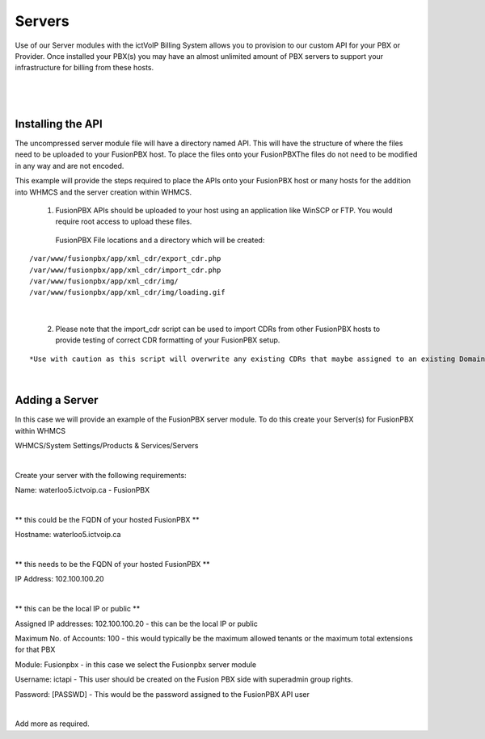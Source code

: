 *********
Servers
*********

Use of our Server modules with the ictVoIP Billing System allows you to provision to our custom API for your PBX or Provider. Once installed your PBX(s) you may have an almost unlimited amount of PBX servers to support your infrastructure for billing from these hosts.

|

 .. image:: ../_static/images/admin/servers1.png
        :scale: 70%
        :align: center
        :alt: Adding a new Provider or PBX
        
|

Installing the API
*******************

The uncompressed server module file will have a directory named API. This will have the structure of where the files need to be uploaded to your FusionPBX host. 
To place the files onto your FusionPBXThe files do not need to be modified in any way and are not encoded. 

This example will provide the steps required to place the APIs onto your FusionPBX host or many hosts for the addition into WHMCS and the server creation within WHMCS.

  1) FusionPBX APIs should be uploaded to your host using an application like WinSCP or FTP. You would require root access to upload these files.  
  
    FusionPBX File locations and a directory which will be created:

::

    /var/www/fusionpbx/app/xml_cdr/export_cdr.php
    /var/www/fusionpbx/app/xml_cdr/import_cdr.php  
    /var/www/fusionpbx/app/xml_cdr/img/
    /var/www/fusionpbx/app/xml_cdr/img/loading.gif

|


  2) Please note that the import_cdr script can be used to import CDRs from other FusionPBX hosts to provide testing of correct CDR formatting of your FusionPBX setup. 
  
::   

*Use with caution as this script will overwrite any existing CDRs that maybe assigned to an existing Domain/Tenant.*
   
|


Adding a Server
****************

In this case we will provide an example of the FusionPBX server module. To do this create your Server(s) for FusionPBX within WHMCS

::

WHMCS/System Settings/Products & Services/Servers

|

Create your server with the following requirements:


::

Name: waterloo5.ictvoip.ca - FusionPBX

|

** this could be the FQDN of your hosted FusionPBX **

::

Hostname: waterloo5.ictvoip.ca

|
** this needs to be the FQDN of your hosted FusionPBX **

::

IP Address: 102.100.100.20

|
** this can be the local IP or public **

Assigned IP addresses: 102.100.100.20
- this can be the local IP or public

Maximum No. of Accounts: 100
- this would typically be the maximum allowed tenants or the maximum total extensions for that PBX

Module: Fusionpbx
- in this case we select the Fusionpbx server module

Username: ictapi
- This user should be created on the Fusion PBX side with superadmin group rights.

Password: [PASSWD] 
- This would be the password assigned to the FusionPBX API user

|

Add more as required.


